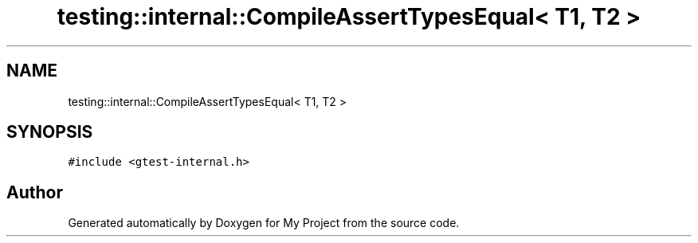 .TH "testing::internal::CompileAssertTypesEqual< T1, T2 >" 3 "Sun Jul 12 2020" "My Project" \" -*- nroff -*-
.ad l
.nh
.SH NAME
testing::internal::CompileAssertTypesEqual< T1, T2 >
.SH SYNOPSIS
.br
.PP
.PP
\fC#include <gtest\-internal\&.h>\fP

.SH "Author"
.PP 
Generated automatically by Doxygen for My Project from the source code\&.
